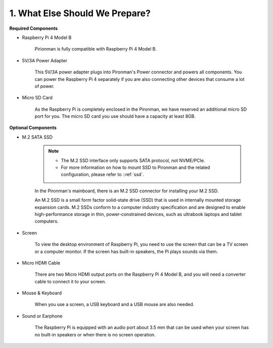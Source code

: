 1. What Else Should We Prepare?
===================================

**Required Components**


* Raspberry Pi 4 Model B

    Pirionman is fully compatible with Raspberry Pi 4 Model B.

* 5V/3A Power Adapter

    This 5V/3A power adapter plugs into Pironman's Power connector and powers all components. You can power the Raspberry Pi 4 separately if you are also connecting other devices that consume a lot of power.


* Micro SD Card

    As the Raspberry Pi is completely enclosed in the Pironman, we have reserved an additional micro SD port for you. The micro SD card you use should have a capacity at least 8GB.

**Optional Components**

* M.2 SATA SSD

    .. note::
        * The M.2 SSD interface only supports SATA protocol, not NVME/PCIe.
        * For more information on how to mount SSD to Pironman and the related configuration, please refer to ::ref:`ssd`.

    In the Pironman's mainboard, there is an M.2 SSD connector for installing your M.2 SSD.

    An M.2 SSD is a small form factor solid-state drive (SSD) that is used in internally mounted storage expansion cards. 
    M.2 SSDs conform to a computer industry specification and are designed to enable high-performance storage in thin, 
    power-constrained devices, such as ultrabook laptops and tablet computers.



* Screen

    To view the desktop environment of Raspberry Pi, you need to use the
    screen that can be a TV screen or a computer monitor. If the screen has
    built-in speakers, the Pi plays sounds via them.

* Micro HDMI Cable

    There are two Micro HDMI output ports on the Raspberry Pi 4 Model B, and you will need a converter cable to connect it to your screen.

* Mouse & Keyboard

    When you use a screen, a USB keyboard and a USB mouse are also needed.


* Sound or Earphone

    The Raspberry Pi is equipped with an audio port about 3.5 mm that can be
    used when your screen has no built-in speakers or when there is no
    screen operation.

